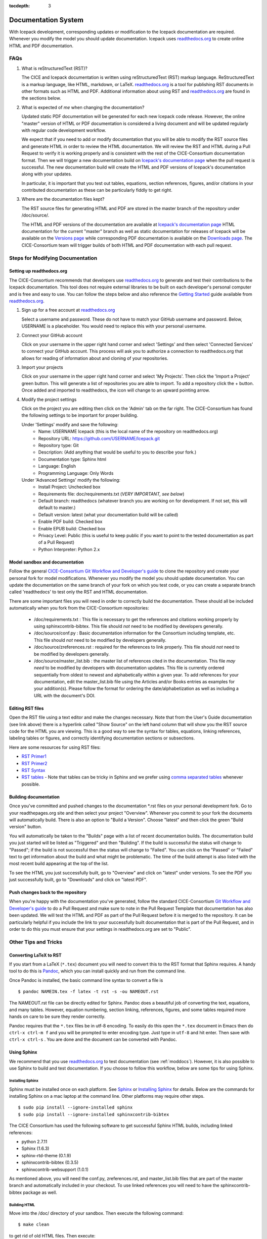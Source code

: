 :tocdepth: 3 

.. _doc:

Documentation System
====================

With Icepack development, corresponding updates or modification to the Icepack
documentation are required. Whenever you modify the model you should update
documentation. Icepack uses `readthedocs.org <readthedocs.org>`_ to create 
online HTML and PDF documentation.

FAQs
----

1) What is reStructuredText (RST)?

   The CICE and Icepack documentation is written using reStructuredText (RST) markup language. 
   ReStructuredText is a markup language, like HTML, markdown, or LaTeX. 
   `readthedocs.org <readthedocs.org>`_ is a tool for publishing RST documents in other formats 
   such as HTML and PDF. Additional information about using RST and `readthedocs.org <readthedocs.org>`_ 
   are found in the sections below.

2) What is expected of *me* when changing the documentation?

   Updated static PDF documentation will be generated for each new Icepack code release. However, 
   the online "master" version of HTML or PDF documentation is considered a living document and 
   will be updated regularly with regular code development workflow. 

   We expect that if you need to add or modify documentation that you will be able to modify the 
   RST source files and generate HTML in order to review the HTML documentation. We 
   will review the RST and HTML during a Pull Request to verify it is working properly and is consistent 
   with the rest of the CICE-Consortium documentation format. Then we will trigger a new documentation build
   on `Icepack's documentation page <https://readthedocs.org/projects/cice-consortium-icepack/>`_ when 
   the pull request is successful. The new documentation build will create the HTML and PDF versions of
   Icepack's documentation along with your updates. 

   In particular, it is important that you test out tables, equations, section references, figures, and/or citations
   in your contributed documentation as these can be particularly fiddly to get right.


3) Where are the documentation files kept?

   The RST source files for generating HTML and PDF are stored in the master branch of the repository under /doc/source/. 

   The HTML and PDF versions of the documentation are available at `Icepack's
   documentation page <https://readthedocs.org/projects/cice-consortium-icepack/>`_
   HTML documentation for the current "master" branch as well as static documentation for releases of Icepack 
   will be available on the `Versions page <https://readthedocs.org/projects/cice-consortium-icepack/versions/>`_ 
   while corresponding PDF documentation is available on the `Downloads page
   <https://readthedocs.org/projects/cice-consortium-icepack/downloads/>`_. The CICE-Consortium team will trigger
   builds of both HTML and PDF documentation with each pull request. 

.. _moddocs:

Steps for Modifying Documentation
---------------------------------

Setting up readthedocs.org
~~~~~~~~~~~~~~~~~~~~~~~~~~

The CICE-Consortium recommends that developers use `readthedocs.org <readthedocs.org>`_ to generate and test
their contributions to the Icepack documentation. This tool does not require external libraries to be built
on each developer's personal computer and is free and easy to use. You can follow the steps below and also
reference the `Getting Started <https://docs.readthedocs.io/en/latest/getting_started.html>`_ guide available from `readthedocs.org <readthedocs.org>`_. 

1. Sign up for a free account at `readthedocs.org <readthedocs.org>`_

   Select a username and password. These do not have to match your GitHub username and password. Below, 
   USERNAME is a placeholder. You would need to replace this with your personal username. 

2. Connect your GitHub account

   Click on your username in the upper right hand corner and select 'Settings' and then select 'Connected
   Services' to connect your GitHub account. This process will ask you to authorize a connection to
   readthedocs.org that allows for reading of information about and cloning of your repositories.

3. Import your projects

   Click on your username in the upper right hand corner and select 'My Projects'. Then click the 'Import
   a Project' green button. This will generate a list of repositories you are able to import. To add a
   repository click the + button. Once added and imported to readthedocs, the icon will change to an 
   upward pointing arrow. 

4. Modify the project settings

   Click on the project you are editing then click on the 'Admin' tab on the far right. The CICE-Consortium
   has found the following settings to be important for proper building.

   Under 'Settings' modify and save the following:
      - Name: USERNAME Icepack    (this is the local name of the repository on readthedocs.org)
      - Repository URL: https://github.com/USERNAME/Icepack.git
      - Repository type: Git
      - Description: (Add anything that would be useful to you to describe your fork.)
      - Documentation type: Sphinx html
      - Language: English
      - Programming Language: Only Words

   Under 'Advanced Settings' modify the following:
      - Install Project: Unchecked box
      - Requirements file: doc/requirements.txt  (*VERY IMPORTANT, see below*)
      - Default branch: readthedocs  (whatever branch you are working on for development. If not set, this will default to master.)
      - Default version: latest (what your documentation build will be called)
      - Enable PDF build: Checked box
      - Enable EPUB build: Checked box
      - Privacy Level: Public  (this is useful to keep public if you want to point to the tested documentation as part of a Pull Request)
      - Python Interpreter: Python 2.x


Model sandbox and documentation
~~~~~~~~~~~~~~~~~~~~~~~~~~~~~~~~

Follow the general `CICE-Consortium Git Workflow and Developer's guide <https://github.com/CICE-Consortium/About-Us/wiki/Git-Workflow-Guidance>`_
to clone the repository and create your personal fork for model modifications. Whenever you modify the model 
you should update documentation. You can update the documentation on the same branch of your fork on which 
you test code, or you can create a separate branch called 'readthedocs' to test only the RST and HTML documentation.

There are some important files you will need in order to correctly build the documentation. These should all be included automatically when you fork from the CICE-Consortium repositories:

   - /doc/requirements.txt : This file is necessary to get the references and citations working properly by using sphinxcontrib-bibtex. This file should *not* need to be modified by developers generally.
   - /doc/source/conf.py : Basic documentation information for the Consortium including template, etc. This file should *not* need to be modified by developers generally.
   - /doc/source/zreferences.rst : required for the references to link properly. This file should *not* need to be modified by developers generally. 
   - /doc/source/master_list.bib : the master list of references cited in the documentation. This file *may need* to be modified by developers with documentation updates. This file is currently ordered sequentially from oldest to newest and alphabetically within a given year. To add references for your documentation, edit the master_list.bib file using the Articles and/or Books entries as examples for your addition(s). Please follow the format for ordering the date/alphabetization as well as including a URL with the document's DOI.


Editing RST files
~~~~~~~~~~~~~~~~~~

Open the RST file using a text editor and make the changes necessary. Note that from the User's Guide documentation (see link above) there is a hyperlink called "Show Source" on the left hand column that will show you the RST source code for the HTML you are viewing. This is a good way to see the syntax for tables, equations, linking references, labeling tables or figures, and correctly identifying documentation sections or subsections.

Here are some resources for using RST files:

* `RST Primer1 <http://www.sphinx-doc.org/en/stable/rest.html>`_

* `RST Primer2 <http://docutils.sourceforge.net/docs/user/rst/quickstart.html>`_

* `RST Syntax <https://wiki.typo3.org/ReST_Syntax>`_

* `RST tables <http://www.sphinx-doc.org/en/stable/rest.html#tables>`_ - Note that tables can be tricky in Sphinx and we prefer using `comma separated tables <http://docutils.sourceforge.net/docs/ref/rst/directives.html#csv-table>`_ whenever possible.

Building documentation
~~~~~~~~~~~~~~~~~~~~~~

Once you've committed and pushed changes to the documentation *.rst files on your personal development fork. 
Go to your readthepages.org site and then select your project "Overview". Whenever you commit to your fork
the documents will automatically build. There is also an option to "Build a Version". Choose "latest" 
and then click the green "Build version" button. 

You will automatically be taken to the "Builds" page with a list of recent documentation builds. 
The documentation build you just started will be listed as "Triggered" and then "Building". 
If the build is successful the status will change to "Passed"; if the build is not successful 
then the status will change to "Failed". You can click on the "Passed" or "Failed" text to get 
information about the build and what might be problematic. The time of the build attempt is also 
listed with the most recent build appearing at the top of the list.

To see the HTML you just successfully built, go to "Overview" and click on "latest" under versions. To see the PDF you just successfully built, go to "Downloads" and click on "latest PDF". 


Push changes back to the repository
~~~~~~~~~~~~~~~~~~~~~~~~~~~~~~~~~~~

When you're happy with the documentation you've generated, follow the standard CICE-Consortium 
`Git Workflow and Developer's guide <https://docs.google.com/document/d/1rR6WAvZQT9iAMUp-m_HZ06AUCCI19mguFialsMCYs9o/edit#heading=h.ugpwrwa68ov1>`_ 
to do a Pull Request and make sure to note in the Pull Request Template that documentation has also 
been updated. We will test the HTML and PDF as part of the Pull Request before it is merged to the repository. 
It can be particularly helpful if you include the link to your successfully built documentation that is 
part of the Pull Request, and in order to do this you must ensure that your settings in readthedocs.org 
are set to "Public".


Other Tips and Tricks
---------------------

Converting LaTeX to RST
~~~~~~~~~~~~~~~~~~~~~~~

If you start from a LaTeX (``*.tex``) document you will need to convert this to the RST format that Sphinx 
requires. A handy tool to do this is `Pandoc <http://pandoc.org/getting-started.html>`_, which you 
can install quickly and run from the command line.

Once Pandoc is installed, the basic command line syntax to convert a file is ::

     $ pandoc NAMEIN.tex -f latex -t rst -s -ou NAMEOUT.rst

The NAMEOUT.rst file can be directly edited for Sphinx. Pandoc does a beautiful job of converting the text, 
equations, and many tables. However, equation numbering, section linking, references, figures, and some 
tables required more hands on care to be sure they render correctly. 

Pandoc requires that the ``*.tex`` files be in utf-8 encoding. To easily do this open the ``*.tex``
document in Emacs then do ``ctrl-x ctrl-m f`` and you will be prompted to enter encoding type. Just
type in ``utf-8`` and hit enter. Then save with ``ctrl-x ctrl-s`` . You are done and the document can be
converted with Pandoc.

Using Sphinx
~~~~~~~~~~~~

We recommend that you use `readthedocs.org <readthedocs.org>`_ to test documentation
(see :ref:`moddocs`). However, it is also possible to use Sphinx to build and test documentation. 
If you choose to follow this workflow, below are some tips for using Sphinx. 

Installing Sphinx
`````````````````

Sphinx must be installed once on each platform. See `Sphinx <http://www.sphinx-doc.org/en/stable/>`_ or 
`Installing Sphinx <http://www.sphinx-doc.org/en/stable/install.html>`_ for details. Below are the
commands for installing Sphinx on a mac laptop at the command line. 
Other platforms may require other steps. ::

   $ sudo pip install --ignore-installed sphinx
   $ sudo pip install --ignore-installed sphinxcontrib-bibtex

The CICE Consortium has used the following software to get successful Sphinx HTML builds, including linked
references:

* python 2.7.11

* Sphinx (1.6.3)

* sphinx-rtd-theme (0.1.9)

* sphinxcontrib-bibtex (0.3.5)

* sphinxcontrib-websupport (1.0.1)

As mentioned above, you will need the conf.py, zreferences.rst, and master_list.bib files that are part of the 
master branch and automatically included in your checkout. To use linked references you will need to have the sphinxcontrib-bibtex package as well.

Building HTML
`````````````

Move into the /doc/ directory of your sandbox. Then execute the following command::

   $ make clean 

to get rid of old HTML files. Then execute::

   $ make html

to build HTML into /build/html/ directory. It will also give you errors if there is a problem with the build that will help you figure out how you need to modify your RST files for a successful HTML build. Finally ::

   $ open /build/html/FILE.html 

Open the HTML on your browser for testing.


Converting RST to PDF
`````````````````````

Generating a PDF is more complex and currently requires a two-step process. The generation will require 
recent versions of both LaTeX and Sphinx. From the /doc/ directory do the following::

     $ make latex
     $ cd build/latex
     $ make

Then search for the ``*.pdf`` document created.


